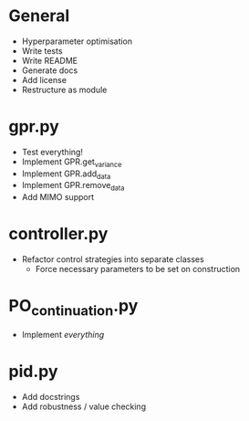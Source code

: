 * General
    - Hyperparameter optimisation
    - Write tests
    - Write README
    - Generate docs
    - Add license
    - Restructure as module
* gpr.py
    - Test everything!
    - Implement GPR.get_variance
    - Implement GPR.add_data
    - Implement GPR.remove_data
    - Add MIMO support
* controller.py
    - Refactor control strategies into separate classes
      - Force necessary parameters to be set on construction
* PO_continuation.py
    - Implement /everything/
* pid.py
    - Add docstrings
    - Add robustness / value checking

